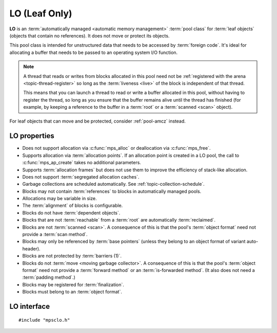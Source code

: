 .. Sources:

    `<https://info.ravenbrook.com/project/mps/master/manual/wiki/pool_classes.html>`_
    `<https://info.ravenbrook.com/project/mps/master/design/poollo/>`_

.. index::
   single: LO
   single: pool class; LO

.. _pool-lo:

LO (Leaf Only)
==============

**LO** is an :term:`automatically managed <automatic memory
management>` :term:`pool class` for :term:`leaf objects` (objects that
contain no references). It does not move or protect its objects.

This pool class is intended for unstructured data that needs to be
accessed by :term:`foreign code`. It's ideal for allocating a buffer
that needs to be passed to an operating system I/O function.

.. note::

    A thread that reads or writes from blocks allocated in this pool
    need not be :ref:`registered with the arena
    <topic-thread-register>` so long as the :term:`liveness <live>` of
    the block is independent of that thread.

    This means that you can launch a thread to read or write a buffer
    allocated in this pool, without having to register the thread, so
    long as you ensure that the buffer remains alive until the thread
    has finished (for example, by keeping a reference to the buffer in
    a :term:`root` or a :term:`scanned <scan>` object).

For leaf objects that can move and be protected, consider
:ref:`pool-amcz` instead.


.. index::
   single: LO; properties

LO properties
-------------

* Does not support allocation via :c:func:`mps_alloc` or deallocation
  via :c:func:`mps_free`.

* Supports allocation via :term:`allocation points`. If an allocation
  point is created in a LO pool, the call to :c:func:`mps_ap_create`
  takes no additional parameters.

* Supports :term:`allocation frames` but does not use them to improve
  the efficiency of stack-like allocation.

* Does not support :term:`segregated allocation caches`.

* Garbage collections are scheduled automatically. See
  :ref:`topic-collection-schedule`.

* Blocks may not contain :term:`references` to blocks in automatically
  managed pools.

* Allocations may be variable in size.

* The :term:`alignment` of blocks is configurable.

* Blocks do not have :term:`dependent objects`.

* Blocks that are not :term:`reachable` from a :term:`root` are
  automatically :term:`reclaimed`.

* Blocks are not :term:`scanned <scan>`. A consequence of this is that
  the pool's :term:`object format` need not provide a :term:`scan
  method`.

* Blocks may only be referenced by :term:`base pointers` (unless they
  belong to an object format of variant auto-header).

* Blocks are not protected by :term:`barriers (1)`.

* Blocks do not :term:`move <moving garbage collector>`. A consequence
  of this is that the pool's :term:`object format` need not provide a
  :term:`forward method` or an :term:`is-forwarded method`. (It also
  does not need a :term:`padding method`.)

* Blocks may be registered for :term:`finalization`.

* Blocks must belong to an :term:`object format`.


.. index::
   single: LO; interface

LO interface
------------

::

   #include "mpsclo.h"

.. c:function:: mps_class_t mps_class_lo(void)

    Return the :term:`pool class` for an LO (Leaf Only) :term:`pool`.

    When creating an LO pool, :c:func:`mps_pool_create` takes one
    extra argument::

        mps_res_t mps_pool_create(mps_pool_t *pool_o, mps_arena_t arena, 
                                  mps_class_t mps_class_lo(),
                                  mps_fmt_t fmt)

    ``fmt`` specifies the :term:`object format` for the objects
    allocated in the pool.
